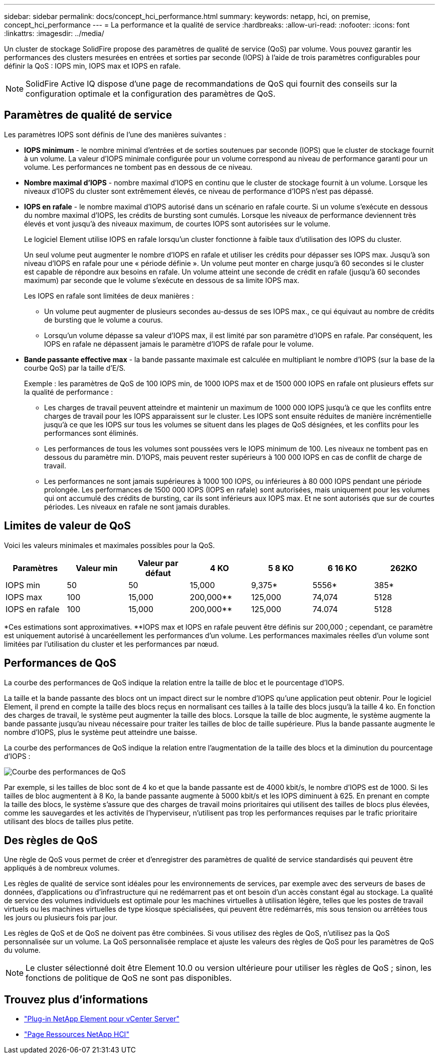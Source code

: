 ---
sidebar: sidebar 
permalink: docs/concept_hci_performance.html 
summary:  
keywords: netapp, hci, on premise, concept_hci_performance 
---
= La performance et la qualité de service
:hardbreaks:
:allow-uri-read: 
:nofooter: 
:icons: font
:linkattrs: 
:imagesdir: ../media/


[role="lead"]
Un cluster de stockage SolidFire propose des paramètres de qualité de service (QoS) par volume. Vous pouvez garantir les performances des clusters mesurées en entrées et sorties par seconde (IOPS) à l'aide de trois paramètres configurables pour définir la QoS : IOPS min, IOPS max et IOPS en rafale.


NOTE: SolidFire Active IQ dispose d'une page de recommandations de QoS qui fournit des conseils sur la configuration optimale et la configuration des paramètres de QoS.



== Paramètres de qualité de service

Les paramètres IOPS sont définis de l'une des manières suivantes :

* *IOPS minimum* - le nombre minimal d'entrées et de sorties soutenues par seconde (IOPS) que le cluster de stockage fournit à un volume. La valeur d'IOPS minimale configurée pour un volume correspond au niveau de performance garanti pour un volume. Les performances ne tombent pas en dessous de ce niveau.
* *Nombre maximal d'IOPS* - nombre maximal d'IOPS en continu que le cluster de stockage fournit à un volume. Lorsque les niveaux d'IOPS du cluster sont extrêmement élevés, ce niveau de performance d'IOPS n'est pas dépassé.
* *IOPS en rafale* - le nombre maximal d'IOPS autorisé dans un scénario en rafale courte. Si un volume s'exécute en dessous du nombre maximal d'IOPS, les crédits de bursting sont cumulés. Lorsque les niveaux de performance deviennent très élevés et vont jusqu'à des niveaux maximum, de courtes IOPS sont autorisées sur le volume.
+
Le logiciel Element utilise IOPS en rafale lorsqu'un cluster fonctionne à faible taux d'utilisation des IOPS du cluster.

+
Un seul volume peut augmenter le nombre d'IOPS en rafale et utiliser les crédits pour dépasser ses IOPS max. Jusqu'à son niveau d'IOPS en rafale pour une « période définie ». Un volume peut monter en charge jusqu'à 60 secondes si le cluster est capable de répondre aux besoins en rafale. Un volume atteint une seconde de crédit en rafale (jusqu'à 60 secondes maximum) par seconde que le volume s'exécute en dessous de sa limite IOPS max.

+
Les IOPS en rafale sont limitées de deux manières :

+
** Un volume peut augmenter de plusieurs secondes au-dessus de ses IOPS max., ce qui équivaut au nombre de crédits de bursting que le volume a courus.
** Lorsqu'un volume dépasse sa valeur d'IOPS max, il est limité par son paramètre d'IOPS en rafale. Par conséquent, les IOPS en rafale ne dépassent jamais le paramètre d'IOPS de rafale pour le volume.


* *Bande passante effective max* - la bande passante maximale est calculée en multipliant le nombre d'IOPS (sur la base de la courbe QoS) par la taille d'E/S.
+
Exemple : les paramètres de QoS de 100 IOPS min, de 1000 IOPS max et de 1500 000 IOPS en rafale ont plusieurs effets sur la qualité de performance :

+
** Les charges de travail peuvent atteindre et maintenir un maximum de 1000 000 IOPS jusqu'à ce que les conflits entre charges de travail pour les IOPS apparaissent sur le cluster. Les IOPS sont ensuite réduites de manière incrémentielle jusqu'à ce que les IOPS sur tous les volumes se situent dans les plages de QoS désignées, et les conflits pour les performances sont éliminés.
** Les performances de tous les volumes sont poussées vers le IOPS minimum de 100. Les niveaux ne tombent pas en dessous du paramètre min. D'IOPS, mais peuvent rester supérieurs à 100 000 IOPS en cas de conflit de charge de travail.
** Les performances ne sont jamais supérieures à 1000 100 IOPS, ou inférieures à 80 000 IOPS pendant une période prolongée. Les performances de 1500 000 IOPS (IOPS en rafale) sont autorisées, mais uniquement pour les volumes qui ont accumulé des crédits de bursting, car ils sont inférieurs aux IOPS max. Et ne sont autorisés que sur de courtes périodes. Les niveaux en rafale ne sont jamais durables.






== Limites de valeur de QoS

Voici les valeurs minimales et maximales possibles pour la QoS.

[cols="7*"]
|===
| Paramètres | Valeur min | Valeur par défaut | 4 KO | 5 8 KO | 6 16 KO | 262KO 


| IOPS min | 50 | 50 | 15,000 | 9,375* | 5556* | 385* 


| IOPS max | 100 | 15,000 | 200,000** | 125,000 | 74,074 | 5128 


| IOPS en rafale | 100 | 15,000 | 200,000** | 125,000 | 74.074 | 5128 
|===
*Ces estimations sont approximatives. **IOPS max et IOPS en rafale peuvent être définis sur 200,000 ; cependant, ce paramètre est uniquement autorisé à uncaréellement les performances d'un volume. Les performances maximales réelles d'un volume sont limitées par l'utilisation du cluster et les performances par nœud.



== Performances de QoS

La courbe des performances de QoS indique la relation entre la taille de bloc et le pourcentage d'IOPS.

La taille et la bande passante des blocs ont un impact direct sur le nombre d'IOPS qu'une application peut obtenir. Pour le logiciel Element, il prend en compte la taille des blocs reçus en normalisant ces tailles à la taille des blocs jusqu'à la taille 4 ko. En fonction des charges de travail, le système peut augmenter la taille des blocs. Lorsque la taille de bloc augmente, le système augmente la bande passante jusqu'au niveau nécessaire pour traiter les tailles de bloc de taille supérieure. Plus la bande passante augmente le nombre d'IOPS, plus le système peut atteindre une baisse.

La courbe des performances de QoS indique la relation entre l'augmentation de la taille des blocs et la diminution du pourcentage d'IOPS :

image::hci_performance_curve.png[Courbe des performances de QoS]

Par exemple, si les tailles de bloc sont de 4 ko et que la bande passante est de 4000 kbit/s, le nombre d'IOPS est de 1000. Si les tailles de bloc augmentent à 8 Ko, la bande passante augmente à 5000 kbit/s et les IOPS diminuent à 625. En prenant en compte la taille des blocs, le système s'assure que des charges de travail moins prioritaires qui utilisent des tailles de blocs plus élevées, comme les sauvegardes et les activités de l'hyperviseur, n'utilisent pas trop les performances requises par le trafic prioritaire utilisant des blocs de tailles plus petite.



== Des règles de QoS

Une règle de QoS vous permet de créer et d'enregistrer des paramètres de qualité de service standardisés qui peuvent être appliqués à de nombreux volumes.

Les règles de qualité de service sont idéales pour les environnements de services, par exemple avec des serveurs de bases de données, d'applications ou d'infrastructure qui ne redémarrent pas et ont besoin d'un accès constant égal au stockage. La qualité de service des volumes individuels est optimale pour les machines virtuelles à utilisation légère, telles que les postes de travail virtuels ou les machines virtuelles de type kiosque spécialisées, qui peuvent être redémarrés, mis sous tension ou arrêtées tous les jours ou plusieurs fois par jour.

Les règles de QoS et de QoS ne doivent pas être combinées. Si vous utilisez des règles de QoS, n'utilisez pas la QoS personnalisée sur un volume. La QoS personnalisée remplace et ajuste les valeurs des règles de QoS pour les paramètres de QoS du volume.


NOTE: Le cluster sélectionné doit être Element 10.0 ou version ultérieure pour utiliser les règles de QoS ; sinon, les fonctions de politique de QoS ne sont pas disponibles.

[discrete]
== Trouvez plus d'informations

* https://docs.netapp.com/us-en/vcp/index.html["Plug-in NetApp Element pour vCenter Server"^]
* https://www.netapp.com/us/documentation/hci.aspx["Page Ressources NetApp HCI"^]

